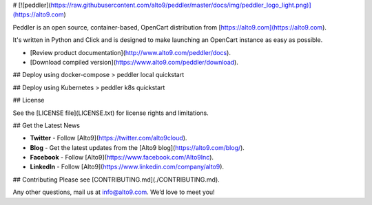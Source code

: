 # [![peddler](https://raw.githubusercontent.com/alto9/peddler/master/docs/img/peddler_logo_light.png)](https://alto9.com)

Peddler is an open source, container-based, OpenCart distribution from [https://alto9.com](https://alto9.com).

It's written in Python and Click and is designed to make launching an OpenCart instance as easy as possible.

- [Review product documentation](http://www.alto9.com/peddler/docs).
- [Download compiled version](https://www.alto9.com/peddler/download).

## Deploy using docker-compose
> peddler local quickstart


## Deploy using Kubernetes
> peddler k8s quickstart

## License

See the [LICENSE file](LICENSE.txt) for license rights and limitations.

## Get the Latest News

- **Twitter** - Follow [Alto9](https://twitter.com/alto9cloud).
- **Blog** - Get the latest updates from the [Alto9 blog](https://alto9.com/blog/).
- **Facebook** - Follow [Alto9](https://www.facebook.com/Alto9Inc).
- **LinkedIn** - Follow [Alto9](https://www.linkedin.com/company/alto9).

## Contributing
Please see [CONTRIBUTING.md](./CONTRIBUTING.md).

Any other questions, mail us at info@alto9.com. We’d love to meet you!